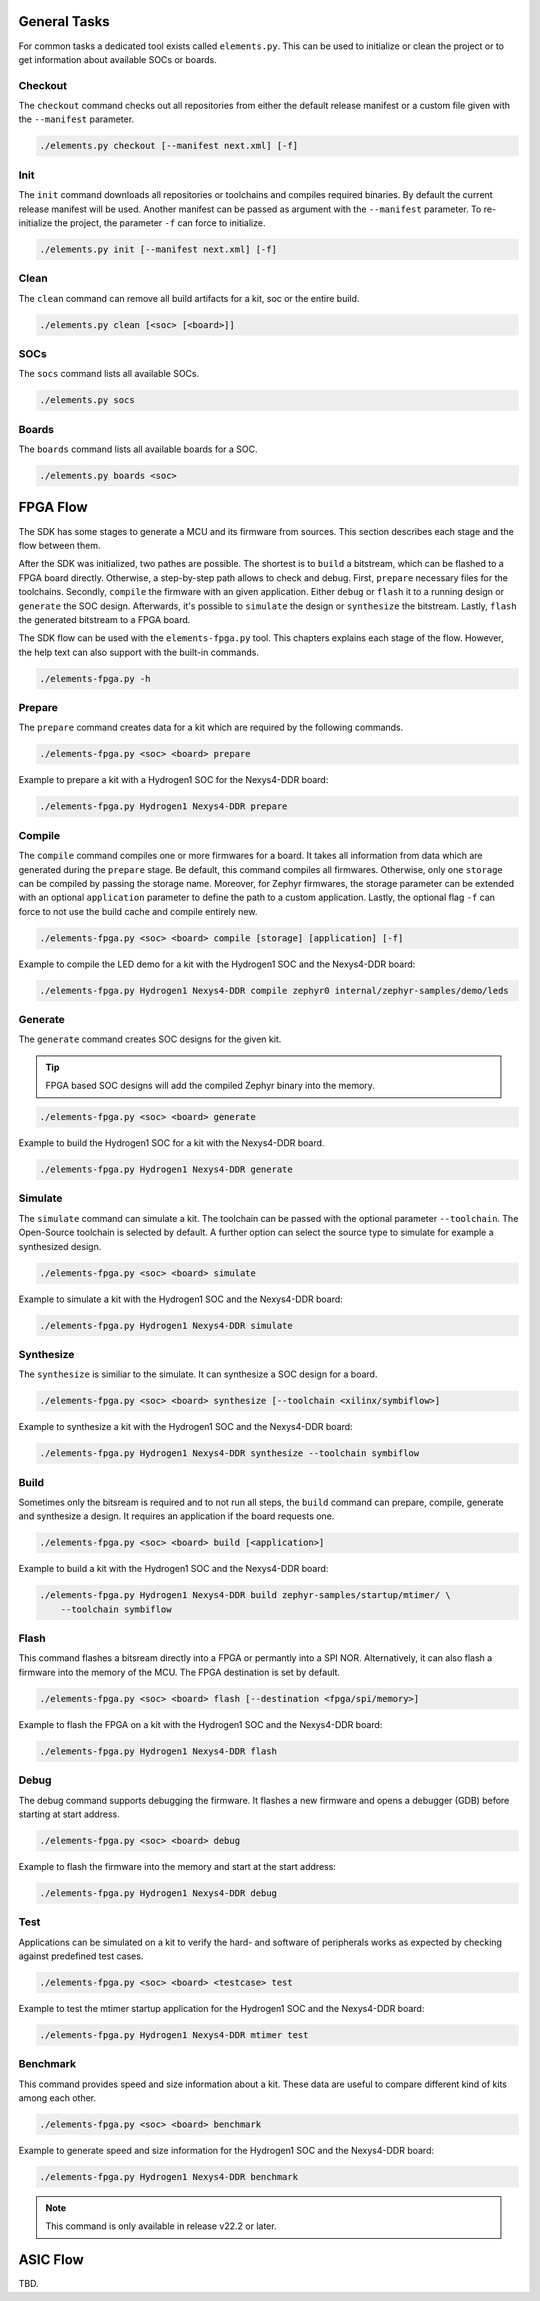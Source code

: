 General Tasks
#############

For common tasks a dedicated tool exists called ``elements.py``. This can be used to initialize or
clean the project or to get information about available SOCs or boards.

Checkout
--------

The ``checkout`` command checks out all repositories from either the default release manifest
or a custom file given with the ``--manifest`` parameter.

.. code-block:: text

    ./elements.py checkout [--manifest next.xml] [-f]


Init
----

The ``init`` command downloads all repositories or toolchains and compiles required binaries. By
default the current release manifest will be used. Another manifest can be passed as argument with
the ``--manifest`` parameter. To re-initialize the project, the parameter ``-f`` can force to
initialize.

.. code-block:: text

    ./elements.py init [--manifest next.xml] [-f]


Clean
-----

The ``clean`` command can remove all build artifacts for a kit, soc or the entire build.

.. code-block:: text

    ./elements.py clean [<soc> [<board>]]

SOCs
----

The ``socs`` command lists all available SOCs.

.. code-block:: text

    ./elements.py socs

Boards
------

The ``boards`` command lists all available boards for a SOC.

.. code-block:: text

    ./elements.py boards <soc>

FPGA Flow
#########

The SDK has some stages to generate a MCU and its firmware from sources. This section describes
each stage and the flow between them.

.. image:: ../../docsource/images/elements-fpga-flow.png
   :width: 600

After the SDK was initialized, two pathes are possible. The shortest is to ``build`` a bitstream,
which can be flashed to a FPGA board directly. Otherwise, a step-by-step path allows to check and
debug. First, ``prepare`` necessary files for the toolchains. Secondly, ``compile`` the firmware
with an given application. Either ``debug`` or ``flash`` it to a running design or ``generate``
the SOC design. Afterwards, it's possible to ``simulate`` the design or ``synthesize`` the
bitstream. Lastly, ``flash`` the generated bitstream to a FPGA board.

The SDK flow can be used with the ``elements-fpga.py`` tool. This chapters explains each stage of
the flow. However, the help text can also support with the built-in commands.

.. code-block:: text

    ./elements-fpga.py -h

Prepare
-------

The ``prepare`` command creates data for a kit which are required by the following commands.

.. code-block:: text

    ./elements-fpga.py <soc> <board> prepare

Example to prepare a kit with a Hydrogen1 SOC for the Nexys4-DDR board:

.. code-block:: text

    ./elements-fpga.py Hydrogen1 Nexys4-DDR prepare


Compile
-------

The ``compile`` command compiles one or more firmwares for a board. It takes all information
from data which are generated during the ``prepare`` stage. Be default, this command compiles
all firmwares. Otherwise, only one ``storage`` can be compiled by passing the storage name.
Moreover, for Zephyr firmwares, the storage parameter can be extended with an optional
``application`` parameter to define the path to a custom application. Lastly, the optional
flag ``-f`` can force to not use the build cache and compile entirely new.

.. code-block:: text

    ./elements-fpga.py <soc> <board> compile [storage] [application] [-f]

Example to compile the LED demo for a kit with the Hydrogen1 SOC and the Nexys4-DDR board:

.. code-block:: text

    ./elements-fpga.py Hydrogen1 Nexys4-DDR compile zephyr0 internal/zephyr-samples/demo/leds

Generate
--------

The ``generate`` command creates SOC designs for the given kit.

.. tip::

  FPGA based SOC designs will add the compiled Zephyr binary into the memory.

.. code-block:: text

    ./elements-fpga.py <soc> <board> generate

Example to build the Hydrogen1 SOC for a kit with the Nexys4-DDR board.

.. code-block:: text

    ./elements-fpga.py Hydrogen1 Nexys4-DDR generate

Simulate
--------

The ``simulate`` command can simulate a kit. The toolchain can be passed with the optional
parameter ``--toolchain``. The Open-Source toolchain is selected by default. A further
option can select the source type to simulate for example a synthesized design.

.. code-block:: text

    ./elements-fpga.py <soc> <board> simulate

Example to simulate a kit with the Hydrogen1 SOC and the Nexys4-DDR board:

.. code-block:: text

    ./elements-fpga.py Hydrogen1 Nexys4-DDR simulate

Synthesize
----------

The ``synthesize`` is similiar to the simulate. It can synthesize a SOC design for a board.

.. code-block:: text

    ./elements-fpga.py <soc> <board> synthesize [--toolchain <xilinx/symbiflow>]

Example to synthesize a kit with the Hydrogen1 SOC and the Nexys4-DDR board:

.. code-block:: text

    ./elements-fpga.py Hydrogen1 Nexys4-DDR synthesize --toolchain symbiflow

Build
-----

Sometimes only the bitsream is required and to not run all steps, the ``build`` command can
prepare, compile, generate and synthesize a design. It requires an application if the board
requests one.

.. code-block:: text

    ./elements-fpga.py <soc> <board> build [<application>]

Example to build a kit with the Hydrogen1 SOC and the Nexys4-DDR board:

.. code-block:: text

    ./elements-fpga.py Hydrogen1 Nexys4-DDR build zephyr-samples/startup/mtimer/ \
        --toolchain symbiflow

Flash
-----

This command flashes a bitsream directly into a FPGA or permantly into a SPI NOR. Alternatively,
it can also flash a firmware into the memory of the MCU. The FPGA destination is set by default.

.. code-block:: text

    ./elements-fpga.py <soc> <board> flash [--destination <fpga/spi/memory>]

Example to flash the FPGA on a kit with the Hydrogen1 SOC and the Nexys4-DDR board:

.. code-block:: text

    ./elements-fpga.py Hydrogen1 Nexys4-DDR flash

Debug
-----

The debug command supports debugging the firmware. It flashes a new firmware and opens a debugger
(GDB) before starting at start address.

.. code-block:: text

    ./elements-fpga.py <soc> <board> debug

Example to flash the firmware into the memory and start at the start address:

.. code-block:: text

    ./elements-fpga.py Hydrogen1 Nexys4-DDR debug

Test
----

Applications can be simulated on a kit to verify the hard- and software of peripherals works as
expected by checking against predefined test cases.

.. code-block:: text

    ./elements-fpga.py <soc> <board> <testcase> test

Example to test the mtimer startup application for the Hydrogen1 SOC and the Nexys4-DDR board:

.. code-block:: text

    ./elements-fpga.py Hydrogen1 Nexys4-DDR mtimer test

Benchmark
---------

This command provides speed and size information about a kit. These data are useful to compare
different kind of kits among each other.

.. code-block:: text

    ./elements-fpga.py <soc> <board> benchmark

Example to generate speed and size information for the Hydrogen1 SOC and the Nexys4-DDR board:

.. code-block:: text

    ./elements-fpga.py Hydrogen1 Nexys4-DDR benchmark

.. note::

  This command is only available in release v22.2 or later.

ASIC Flow
#########

TBD.
